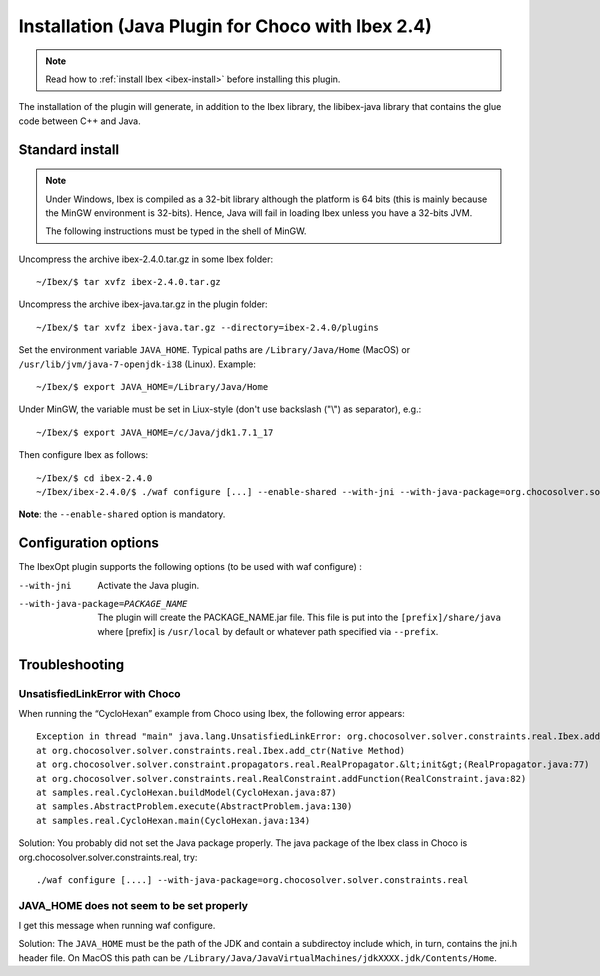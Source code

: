 
****************************************************
Installation (Java Plugin for Choco with Ibex 2.4)
****************************************************

.. note::

   Read how to :ref:`install Ibex <ibex-install>` before installing this plugin.

The installation of the plugin will generate, in addition to the Ibex library, the libibex-java library that contains the glue code between C++ and Java.

==========================
Standard install
==========================

.. Note:: 

   Under Windows, Ibex is compiled as a 32-bit library although the platform is 64 bits (this is mainly because the MinGW environment is 32-bits). Hence, Java will fail in loading Ibex unless you have a 32-bits JVM.

   The following instructions must be typed in the shell of MinGW.

Uncompress the archive ibex-2.4.0.tar.gz in some Ibex folder::

	~/Ibex/$ tar xvfz ibex-2.4.0.tar.gz

Uncompress the archive ibex-java.tar.gz in the plugin folder::

	~/Ibex/$ tar xvfz ibex-java.tar.gz --directory=ibex-2.4.0/plugins

Set the environment variable ``JAVA_HOME``. Typical paths are ``/Library/Java/Home`` (MacOS) or ``/usr/lib/jvm/java-7-openjdk-i38`` (Linux). Example::

	~/Ibex/$ export JAVA_HOME=/Library/Java/Home

Under MinGW, the variable must be set in Liux-style (don't use backslash ("\\") as separator), e.g.::

	~/Ibex/$ export JAVA_HOME=/c/Java/jdk1.7.1_17

.. Warning:

   The path must not contain white spaces, like ”/c/Program Files/...”. Create a symbolik link of your Java directory if necessary.

Then configure Ibex as follows::

	~/Ibex/$ cd ibex-2.4.0
	~/Ibex/ibex-2.4.0/$ ./waf configure [...] --enable-shared --with-jni --with-java-package=org.chocosolver.solver.constraints.real

**Note**: the ``--enable-shared`` option is mandatory.



============================
Configuration options
============================

The IbexOpt plugin supports the following options (to be used with waf configure) :

--with-jni 	                      Activate the Java plugin.
--with-java-package=PACKAGE_NAME
 	                              The plugin will create the PACKAGE_NAME.jar file. This file is put into the ``[prefix]/share/java`` 
 	                              where [prefix] is ``/usr/local`` by default or whatever path specified via ``--prefix``.

============================
Troubleshooting
============================

----------------------------------
UnsatisfiedLinkError with Choco
----------------------------------

When running the “CycloHexan” example from Choco using Ibex, the following error appears::

	Exception in thread "main" java.lang.UnsatisfiedLinkError: org.chocosolver.solver.constraints.real.Ibex.add_ctr(ILjava/lang/String;I)V
	at org.chocosolver.solver.constraints.real.Ibex.add_ctr(Native Method)
	at org.chocosolver.solver.constraint.propagators.real.RealPropagator.&lt;init&gt;(RealPropagator.java:77)
	at org.chocosolver.solver.constraints.real.RealConstraint.addFunction(RealConstraint.java:82)
	at samples.real.CycloHexan.buildModel(CycloHexan.java:87)
	at samples.AbstractProblem.execute(AbstractProblem.java:130)
	at samples.real.CycloHexan.main(CycloHexan.java:134)

Solution: You probably did not set the Java package properly. The java package of the Ibex class in Choco is org.chocosolver.solver.constraints.real, try::

	./waf configure [....] --with-java-package=org.chocosolver.solver.constraints.real

----------------------------------------------
JAVA_HOME does not seem to be set properly
----------------------------------------------

I get this message when running waf configure.

Solution: The ``JAVA_HOME`` must be the path of the JDK and contain a subdirectoy include which, in turn, contains the jni.h header file. 
On MacOS this path can be ``/Library/Java/JavaVirtualMachines/jdkXXXX.jdk/Contents/Home``.
